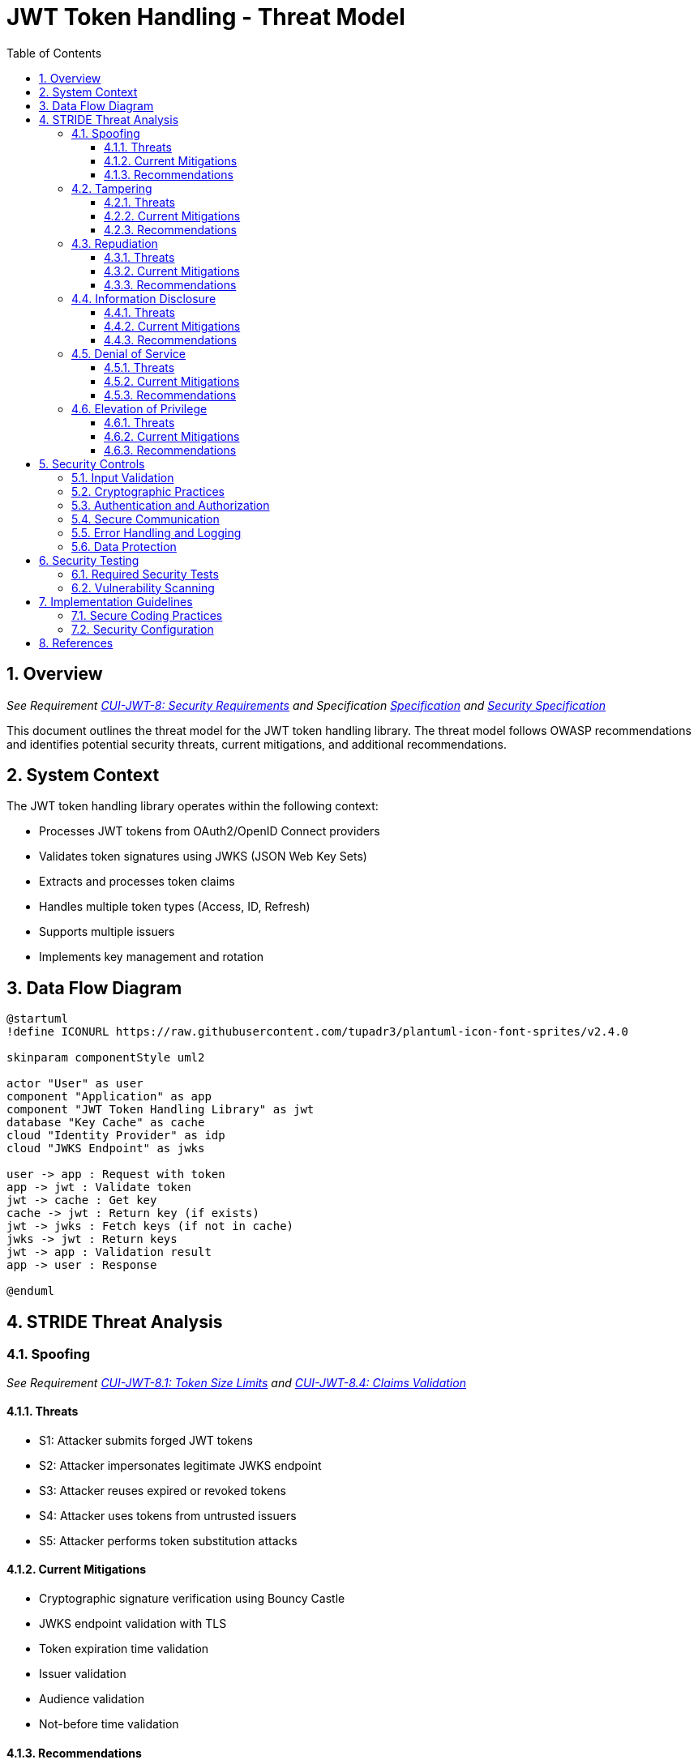 = JWT Token Handling - Threat Model
:toc:
:toclevels: 3
:toc-title: Table of Contents
:sectnums:

== Overview
_See Requirement link:Requirements.adoc#CUI-JWT-8[CUI-JWT-8: Security Requirements] and Specification link:Specification.adoc[Specification] and link:specification/security.adoc[Security Specification]_

This document outlines the threat model for the JWT token handling library. The threat model follows OWASP recommendations and identifies potential security threats, current mitigations, and additional recommendations.

== System Context

The JWT token handling library operates within the following context:

* Processes JWT tokens from OAuth2/OpenID Connect providers
* Validates token signatures using JWKS (JSON Web Key Sets)
* Extracts and processes token claims
* Handles multiple token types (Access, ID, Refresh)
* Supports multiple issuers
* Implements key management and rotation

== Data Flow Diagram

[plantuml]
....
@startuml
!define ICONURL https://raw.githubusercontent.com/tupadr3/plantuml-icon-font-sprites/v2.4.0

skinparam componentStyle uml2

actor "User" as user
component "Application" as app
component "JWT Token Handling Library" as jwt
database "Key Cache" as cache
cloud "Identity Provider" as idp
cloud "JWKS Endpoint" as jwks

user -> app : Request with token
app -> jwt : Validate token
jwt -> cache : Get key
cache -> jwt : Return key (if exists)
jwt -> jwks : Fetch keys (if not in cache)
jwks -> jwt : Return keys
jwt -> app : Validation result
app -> user : Response

@enduml
....

== STRIDE Threat Analysis

=== Spoofing
_See Requirement link:Requirements.adoc#CUI-JWT-8.1[CUI-JWT-8.1: Token Size Limits] and link:Requirements.adoc#CUI-JWT-8.4[CUI-JWT-8.4: Claims Validation]_

==== Threats
* S1: Attacker submits forged JWT tokens
* S2: Attacker impersonates legitimate JWKS endpoint
* S3: Attacker reuses expired or revoked tokens
* S4: Attacker uses tokens from untrusted issuers
* S5: Attacker performs token substitution attacks

==== Current Mitigations
* Cryptographic signature verification using Bouncy Castle
* JWKS endpoint validation with TLS
* Token expiration time validation
* Issuer validation
* Audience validation
* Not-before time validation

==== Recommendations
* Implement token blacklisting for revoked tokens
* Add rate limiting for token validation attempts
* Implement strict issuer validation with allowlist
* Validate all standard claims (iss, sub, aud, exp, nbf, iat, jti)
* Implement JWK thumbprint validation for JWKS endpoints

=== Tampering
_See Requirement link:Requirements.adoc#CUI-JWT-8.2[CUI-JWT-8.2: Safe Parsing]_

==== Threats
* T1: Modification of token content during transmission
* T2: Tampering with cached JWKS data
* T3: Manipulation of token parsing process
* T4: Algorithm substitution attacks (e.g., changing RS256 to HS256)
* T5: Header manipulation attacks

==== Current Mitigations
* Signature verification using public keys
* Size limits on tokens (8KB maximum)
* Immutable token objects
* Type-safe claim extraction
* Algorithm validation and restriction
* Secure parsing practices

==== Recommendations
* Implement integrity checks for cached JWKS data
* Add logging for signature verification failures
* Implement strict content-type validation
* Add checksums for cached data
* Explicitly validate the 'alg' header against allowed algorithms
* Implement protection against "none" algorithm attacks

=== Repudiation
_See Requirement link:Requirements.adoc#CUI-JWT-7[CUI-JWT-7: Logging Requirements]_

==== Threats
* R1: Denial of token usage
* R2: Unauthorized token refresh attempts
* R3: Missing audit trail for token operations
* R4: Inability to trace token usage
* R5: Tampering with log data

==== Current Mitigations
* Structured logging of token operations
* Logging of validation failures
* Token ID tracking
* Secure error handling

==== Recommendations
* Enhance logging with correlation IDs
* Add structured logging for security events
* Implement token usage tracking
* Add audit logs for sensitive operations
* Log token metadata (issuer, subject, expiration) without sensitive claims
* Implement log integrity protection

=== Information Disclosure
_See Requirement link:Requirements.adoc#CUI-JWT-8.3[CUI-JWT-8.3: Secure Communication]_

==== Threats
* I1: Exposure of sensitive claims in logs
* I2: Leakage of token data in error messages
* I3: Exposure of JWKS cache contents
* I4: Debug information exposure
* I5: Side-channel attacks on token processing
* I6: Insecure communication with JWKS endpoints

==== Current Mitigations
* Limited logging of token content
* Size limits to prevent memory dumps
* Secure error handling
* No sensitive data in toString() methods
* TLS 1.2+ for JWKS communication

==== Recommendations
* Implement claim sanitization in logs
* Add data masking for sensitive claims
* Implement secure key storage for JWKS
* Add security headers for external requests
* Implement certificate pinning for JWKS endpoints
* Use constant-time comparison for token validation

=== Denial of Service
_See Requirement link:Requirements.adoc#CUI-JWT-8.1[CUI-JWT-8.1: Token Size Limits] and link:Requirements.adoc#CUI-JWT-9[CUI-JWT-9: Performance]_

==== Threats
* D1: JWKS endpoint flooding
* D2: Large token processing
* D3: Complex token structures
* D4: Resource exhaustion through parallel requests
* D5: Cache poisoning attacks
* D6: CPU exhaustion through complex cryptographic operations

==== Current Mitigations
* Token size limits (8KB)
* JWKS refresh interval controls
* Null checks and validation
* Caching of JWKS data
* Performance optimization (1000 tokens/second parsing, 500 tokens/second validation)

==== Recommendations
* Implement request throttling
* Add circuit breakers for external calls
* Implement resource pools
* Add timeout mechanisms
* Implement exponential backoff for JWKS endpoint failures
* Add monitoring for abnormal token validation patterns

=== Elevation of Privilege
_See Requirement link:Requirements.adoc#CUI-JWT-8.4[CUI-JWT-8.4: Claims Validation]_

==== Threats
* E1: Token scope manipulation
* E2: Role/permission injection
* E3: Privilege escalation through claim manipulation
* E4: Bypass of token validation
* E5: Algorithm confusion attacks
* E6: Key confusion attacks
* E7: Client confusion attacks - Using a token issued for one client with a different client
* E8: Scope upgrade attacks - Adding additional scopes during token exchange
* E9: Mutable claims attacks - Using non-immutable identifiers (like email) instead of immutable ones (like subject)

==== Current Mitigations
* Strict claim type checking
* Signature validation
* Non-nullable constraints
* Type-safe claim extraction
* Algorithm restriction
* Optional audience validation

==== Recommendations
* Implement role hierarchy validation
* Add scope validation rules
* Implement strict claim value validation
* Add permission boundary checks
* Validate token type against expected usage
* Implement explicit key ID (kid) validation
* Add validation of the `azp` (authorized party) claim
* Make audience validation mandatory for client applications
* Implement scope restriction to prevent scope upgrade attacks
* Add warnings when non-immutable claims are used for identification
* Require immutable claims (like `sub`) for user identification

== Security Controls

=== Input Validation
_See Requirement link:Requirements.adoc#CUI-JWT-8.2[CUI-JWT-8.2: Safe Parsing]_

* Token format validation
* Size limits (8KB maximum)
* Claim type checking
* Issuer validation
* Algorithm validation
* JSON parsing security
* Protection against injection attacks

=== Cryptographic Practices
_See Requirement link:Requirements.adoc#CUI-JWT-1.3[CUI-JWT-1.3: Signature Validation] and link:Requirements.adoc#CUI-JWT-8.5[CUI-JWT-8.5: Cryptographic Agility]_

* Use of Bouncy Castle (bcprov-jdk18on) for cryptographic operations
* Support for secure algorithms (RS256, RS384, RS512, ES256, ES384, ES512)
* Rejection of insecure algorithms ("none", HS256, HS384, HS512)
* Key length requirements (RSA: 2048+ bits, EC: P-256+)
* Key rotation support
* Cryptographic agility

=== Authentication and Authorization
_See Requirement link:Requirements.adoc#CUI-JWT-8.4[CUI-JWT-8.4: Claims Validation]_

* Signature verification
* Issuer validation
* Token expiration checking
* Audience validation
* Not-before time validation
* Subject validation
* Scope validation
* Client ID validation (azp claim)
* Immutable identifier validation
* Prevention of scope upgrade attacks

=== Secure Communication
_See Requirement link:Requirements.adoc#CUI-JWT-8.3[CUI-JWT-8.3: Secure Communication]_

* TLS 1.2+ for JWKS endpoint communication
* Certificate validation
* Secure HTTP client configuration
* Connection timeout settings
* Redirect handling

=== Error Handling and Logging
_See Requirement link:Requirements.adoc#CUI-JWT-7[CUI-JWT-7: Logging Requirements]_

* Secure error messages (no sensitive data)
* Structured logging
* Security event logging
* Exception handling
* Audit logging for security events

=== Data Protection
_See Requirement link:Requirements.adoc#CUI-JWT-4[CUI-JWT-4: Key Management]_

* Secure key storage
* Token data protection
* Sensitive claim handling
* Cache security
* Memory management

== Security Testing
_See Requirement link:Requirements.adoc#CUI-JWT-12.1[CUI-JWT-12.1: Security Testing]_

=== Required Security Tests

* Token validation bypass tests
* Algorithm confusion attack tests
* Key disclosure vulnerability tests
* Signature verification bypass tests
* Token cracking resistance tests
* "none" algorithm attack tests
* Header manipulation tests
* Claim manipulation tests
* Key ID manipulation tests
* Oversized token tests
* Client confusion attack tests
* Scope upgrade attack tests
* Mutable claims attack tests
* Cross-client token usage tests
* Audience validation tests
* Authorized party (azp) validation tests

=== Vulnerability Scanning
_See Requirement link:Requirements.adoc#CUI-JWT-12.5[CUI-JWT-12.5: Vulnerability Scanning]_

* OWASP Dependency Check for third-party dependencies
* Static Application Security Testing (SAST)
* Fuzz testing for input validation
* Regular security scans

== Implementation Guidelines

=== Secure Coding Practices

* Input validation for all token data
* Type-safe claim handling
* Immutable objects where possible
* Defensive programming
* Fail securely (deny by default)
* Principle of least privilege
* Avoid security by obscurity

=== Security Configuration

* JWKS endpoint URL configuration
* Allowed issuers configuration
* Allowed algorithms configuration
* Token validation rules configuration
* TLS configuration
* Cache configuration
* Timeout settings

== References

* https://cheatsheetseries.owasp.org/cheatsheets/JSON_Web_Token_for_Java_Cheat_Sheet.html[OWASP JWT Security Cheat Sheet for Java] (2023)
* https://github.com/OWASP/CheatSheetSeries/blob/master/cheatsheets/JSON_Web_Token_Cheat_Sheet.md[OWASP JWT Cheat Sheet] (2023)
* https://owasp.org/www-project-top-ten/[OWASP Top 10] (2021)
* https://datatracker.ietf.org/doc/html/draft-ietf-oauth-jwt-bcp-09[OAuth 2.0 JWT Best Current Practices]
* https://nvlpubs.nist.gov/nistpubs/SpecialPublications/NIST.SP.800-52r2.pdf[NIST SP 800-52 Rev. 2] (2019)
* https://datatracker.ietf.org/doc/html/rfc7519[RFC 7519 - JSON Web Token (JWT)]
* https://datatracker.ietf.org/doc/html/rfc7518[RFC 7518 - JSON Web Algorithms (JWA)]
* https://blog.doyensec.com/2025/01/30/oauth-common-vulnerabilities.html[OAuth Common Vulnerabilities] (Doyensec, 2025)
* https://datatracker.ietf.org/doc/html/rfc6749[RFC 6749 - The OAuth 2.0 Authorization Framework]
* https://openid.net/specs/openid-connect-core-1_0.html[OpenID Connect Core 1.0]
